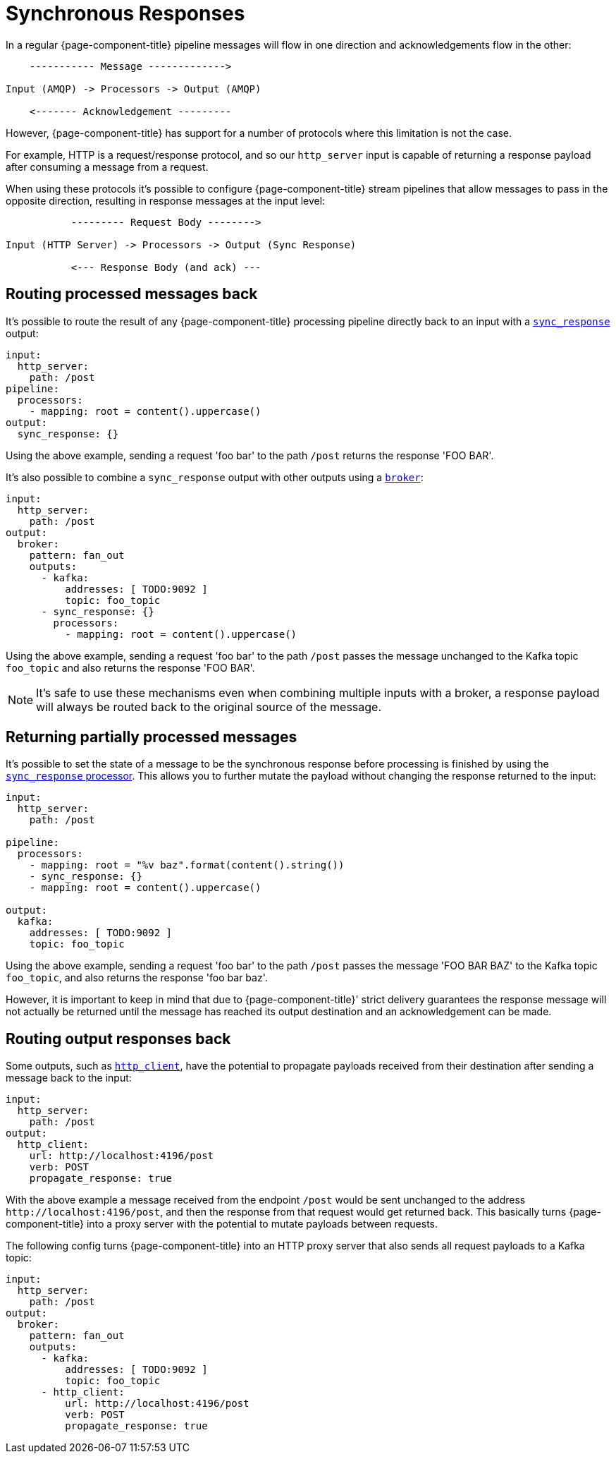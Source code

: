 = Synchronous Responses

In a regular {page-component-title} pipeline messages will flow in one direction and acknowledgements flow in the other:

[source,text]
----
    ----------- Message ------------->

Input (AMQP) -> Processors -> Output (AMQP)

    <------- Acknowledgement ---------
----

However, {page-component-title} has support for a number of protocols where this limitation is not the case.

For example, HTTP is a request/response protocol, and so our `http_server` input is capable of returning a response payload after consuming a message from a request.

When using these protocols it's possible to configure {page-component-title} stream pipelines that allow messages to pass in the opposite direction, resulting in response messages at the input level:

[source,text]
----
           --------- Request Body -------->

Input (HTTP Server) -> Processors -> Output (Sync Response)

           <--- Response Body (and ack) ---
----

== Routing processed messages back

It's possible to route the result of any {page-component-title} processing pipeline directly back to an input with a xref:components:outputs/sync_response.adoc[`sync_response`] output:

[source,yaml]
----
input:
  http_server:
    path: /post
pipeline:
  processors:
    - mapping: root = content().uppercase()
output:
  sync_response: {}
----

Using the above example, sending a request 'foo bar' to the path `/post` returns the response 'FOO BAR'.

It's also possible to combine a `sync_response` output with other outputs using a xref:components:outputs/broker.adoc[`broker`]:

[source,yaml]
----
input:
  http_server:
    path: /post
output:
  broker:
    pattern: fan_out
    outputs:
      - kafka:
          addresses: [ TODO:9092 ]
          topic: foo_topic
      - sync_response: {}
        processors:
          - mapping: root = content().uppercase()
----

Using the above example, sending a request 'foo bar' to the path `/post` passes the message unchanged to the Kafka topic `foo_topic` and also returns the response 'FOO BAR'.

[NOTE]
====
It's safe to use these mechanisms even when combining multiple inputs with a broker, a response payload will always be routed back to the original source of the message.
====

== Returning partially processed messages

It's possible to set the state of a message to be the synchronous response before processing is finished by using the xref:components:processors/sync_response.adoc[`sync_response` processor]. This allows you to further mutate the payload without changing the response returned to the input:

[source,yaml]
----
input:
  http_server:
    path: /post

pipeline:
  processors:
    - mapping: root = "%v baz".format(content().string())
    - sync_response: {}
    - mapping: root = content().uppercase()

output:
  kafka:
    addresses: [ TODO:9092 ]
    topic: foo_topic
----

Using the above example, sending a request 'foo bar' to the path `/post` passes the message 'FOO BAR BAZ' to the Kafka topic `foo_topic`, and also returns the response 'foo bar baz'.

However, it is important to keep in mind that due to {page-component-title}' strict delivery guarantees the response message will not actually be returned until the message has reached its output destination and an acknowledgement can be made.

== Routing output responses back

Some outputs, such as xref:components:outputs/http_client.adoc[`http_client`], have the potential to propagate payloads received from their destination after sending a message back to the input:

[source,yaml]
----
input:
  http_server:
    path: /post
output:
  http_client:
    url: http://localhost:4196/post
    verb: POST
    propagate_response: true
----

With the above example a message received from the endpoint `/post` would be sent unchanged to the address `+http://localhost:4196/post+`, and then the response from that request would get returned back. This basically turns {page-component-title} into a proxy server with the potential to mutate payloads between requests.

The following config turns {page-component-title} into an HTTP proxy server that also sends all request payloads to a Kafka topic:

[source,yaml]
----
input:
  http_server:
    path: /post
output:
  broker:
    pattern: fan_out
    outputs:
      - kafka:
          addresses: [ TODO:9092 ]
          topic: foo_topic
      - http_client:
          url: http://localhost:4196/post
          verb: POST
          propagate_response: true
----
